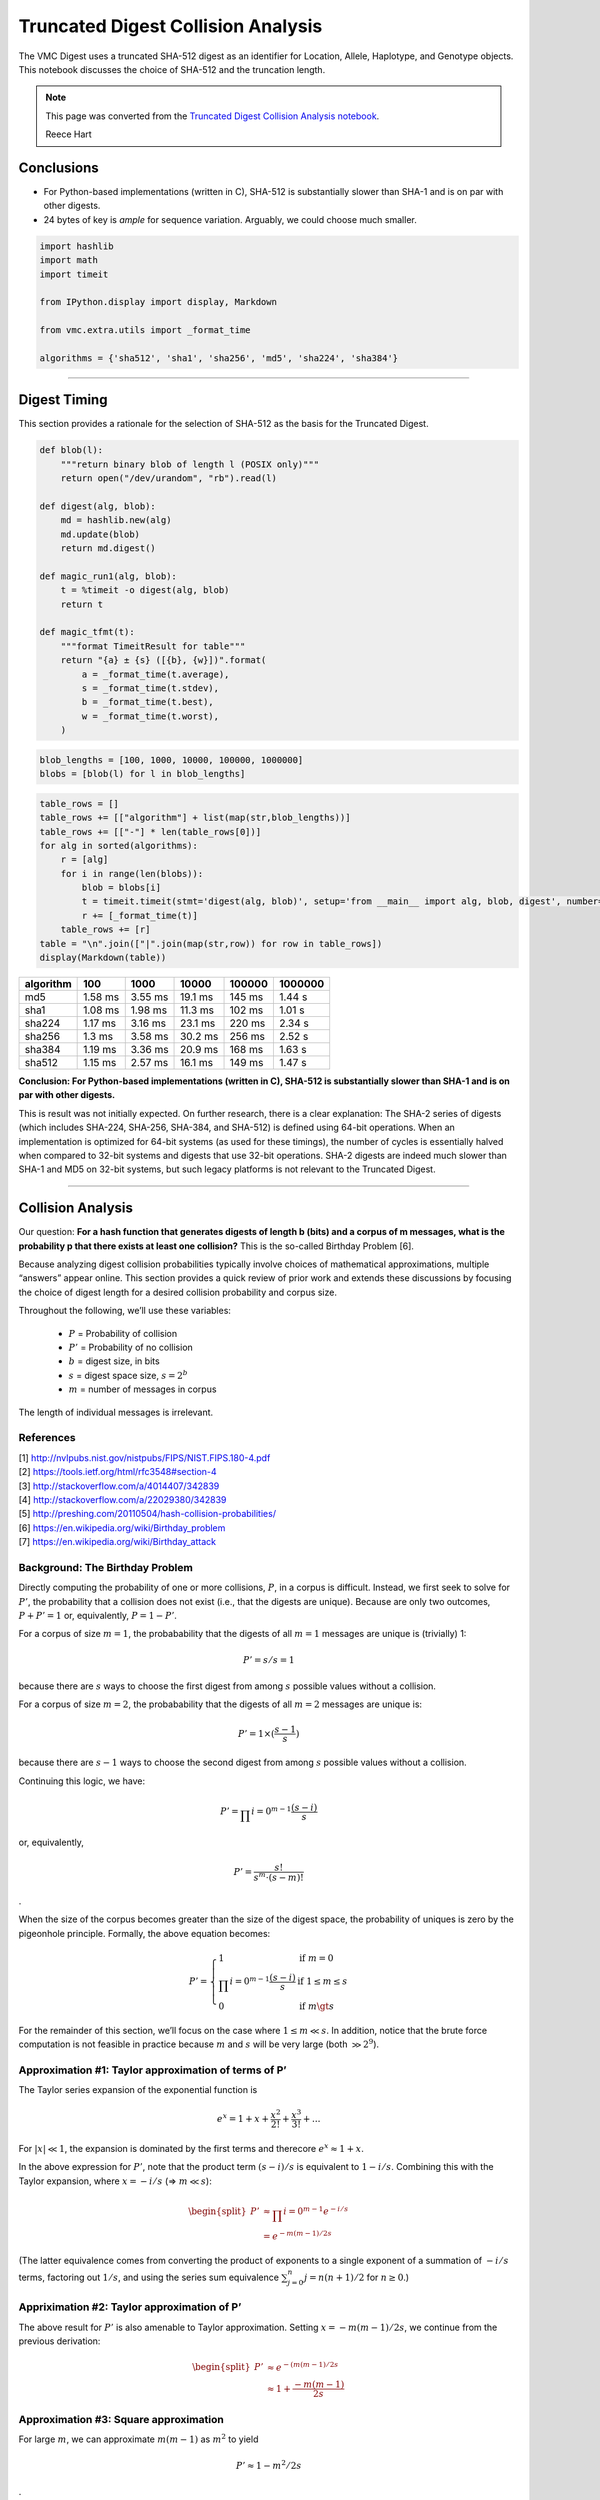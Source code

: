 
Truncated Digest Collision Analysis
===================================

The VMC Digest uses a truncated SHA-512 digest as an identifier for
Location, Allele, Haplotype, and Genotype objects. This notebook
discusses the choice of SHA-512 and the truncation length.

.. note:: This page was converted from the `Truncated Digest Collision
	  Analysis notebook
	  <https://github.com/ga4gh/vr-python/blob/master/notebooks/appendices/Truncated%20Digest%20Collision%20Analysis.ipynb>`__.

	  |ccby| Reece Hart



Conclusions
-----------

-  For Python-based implementations (written in C), SHA-512 is
   substantially slower than SHA-1 and is on par with other digests.
-  24 bytes of key is *ample* for sequence variation. Arguably, we could
   choose much smaller.

.. code:: ipython3

    import hashlib
    import math
    import timeit
    
    from IPython.display import display, Markdown
    
    from vmc.extra.utils import _format_time
    
    algorithms = {'sha512', 'sha1', 'sha256', 'md5', 'sha224', 'sha384'}

--------------

Digest Timing
-------------

This section provides a rationale for the selection of SHA-512 as the
basis for the Truncated Digest.

.. code:: ipython3

    def blob(l):
        """return binary blob of length l (POSIX only)"""
        return open("/dev/urandom", "rb").read(l)
    
    def digest(alg, blob):
        md = hashlib.new(alg)
        md.update(blob)
        return md.digest()
    
    def magic_run1(alg, blob):
        t = %timeit -o digest(alg, blob)
        return t
    
    def magic_tfmt(t):
        """format TimeitResult for table"""
        return "{a} ± {s} ([{b}, {w}])".format(
            a = _format_time(t.average),
            s = _format_time(t.stdev),
            b = _format_time(t.best),
            w = _format_time(t.worst),
        )

.. code:: ipython3

    blob_lengths = [100, 1000, 10000, 100000, 1000000]
    blobs = [blob(l) for l in blob_lengths]

.. code:: ipython3

    table_rows = []
    table_rows += [["algorithm"] + list(map(str,blob_lengths))]
    table_rows += [["-"] * len(table_rows[0])]
    for alg in sorted(algorithms):
        r = [alg]
        for i in range(len(blobs)):
            blob = blobs[i]
            t = timeit.timeit(stmt='digest(alg, blob)', setup='from __main__ import alg, blob, digest', number=1000)
            r += [_format_time(t)]
        table_rows += [r]
    table = "\n".join(["|".join(map(str,row)) for row in table_rows])
    display(Markdown(table))



+-----------+---------+---------+---------+--------+---------+
| algorithm | 100     | 1000    | 10000   | 100000 | 1000000 |
+===========+=========+=========+=========+========+=========+
| md5       | 1.58 ms | 3.55 ms | 19.1 ms | 145 ms | 1.44 s  |
+-----------+---------+---------+---------+--------+---------+
| sha1      | 1.08 ms | 1.98 ms | 11.3 ms | 102 ms | 1.01 s  |
+-----------+---------+---------+---------+--------+---------+
| sha224    | 1.17 ms | 3.16 ms | 23.1 ms | 220 ms | 2.34 s  |
+-----------+---------+---------+---------+--------+---------+
| sha256    | 1.3 ms  | 3.58 ms | 30.2 ms | 256 ms | 2.52 s  |
+-----------+---------+---------+---------+--------+---------+
| sha384    | 1.19 ms | 3.36 ms | 20.9 ms | 168 ms | 1.63 s  |
+-----------+---------+---------+---------+--------+---------+
| sha512    | 1.15 ms | 2.57 ms | 16.1 ms | 149 ms | 1.47 s  |
+-----------+---------+---------+---------+--------+---------+


**Conclusion: For Python-based implementations (written in C), SHA-512
is substantially slower than SHA-1 and is on par with other digests.**

This is result was not initially expected. On further research, there is
a clear explanation: The SHA-2 series of digests (which includes
SHA-224, SHA-256, SHA-384, and SHA-512) is defined using 64-bit
operations. When an implementation is optimized for 64-bit systems (as
used for these timings), the number of cycles is essentially halved when
compared to 32-bit systems and digests that use 32-bit operations. SHA-2
digests are indeed much slower than SHA-1 and MD5 on 32-bit systems, but
such legacy platforms is not relevant to the Truncated Digest.

--------------

Collision Analysis
------------------

Our question: **For a hash function that generates digests of length b
(bits) and a corpus of m messages, what is the probability p that there
exists at least one collision?** This is the so-called Birthday Problem
[6].

Because analyzing digest collision probabilities typically involve
choices of mathematical approximations, multiple “answers” appear
online. This section provides a quick review of prior work and extends
these discussions by focusing the choice of digest length for a desired
collision probability and corpus size.

Throughout the following, we’ll use these variables:

 * :math:`P` = Probability of collision
 * :math:`P'` = Probability of no collision
 * :math:`b` = digest size, in bits
 * :math:`s` = digest space size, :math:`s = 2^b`
 * :math:`m` = number of messages in corpus

The length of individual messages is irrelevant.

References
~~~~~~~~~~

| [1] http://nvlpubs.nist.gov/nistpubs/FIPS/NIST.FIPS.180-4.pdf
| [2] https://tools.ietf.org/html/rfc3548#section-4
| [3] http://stackoverflow.com/a/4014407/342839
| [4] http://stackoverflow.com/a/22029380/342839
| [5] http://preshing.com/20110504/hash-collision-probabilities/
| [6] https://en.wikipedia.org/wiki/Birthday_problem
| [7] https://en.wikipedia.org/wiki/Birthday_attack

Background: The Birthday Problem
~~~~~~~~~~~~~~~~~~~~~~~~~~~~~~~~

Directly computing the probability of one or more collisions, :math:`P`,
in a corpus is difficult. Instead, we first seek to solve for
:math:`P'`, the probability that a collision does not exist (i.e., that
the digests are unique). Because are only two outcomes,
:math:`P + P' = 1` or, equivalently, :math:`P = 1 - P'`.

For a corpus of size :math:`m=1`, the probabability that the digests of
all :math:`m=1` messages are unique is (trivially) 1:

.. math:: P' = s/s = 1

because there are :math:`s` ways to choose the first digest from among
:math:`s` possible values without a collision.

For a corpus of size :math:`m=2`, the probabability that the digests of
all :math:`m=2` messages are unique is:

.. math:: P' = 1 \times (\frac{s-1}{s})

because there are :math:`s-1` ways to choose the second digest from
among :math:`s` possible values without a collision.

Continuing this logic, we have:

.. math:: P' = \prod_\nolimits{i=0}^{m-1} \frac{(s-i)}{s}

or, equivalently,

.. math:: P' = \frac{s!}{s^m \cdot (s-m)!}

.

When the size of the corpus becomes greater than the size of the digest
space, the probability of uniques is zero by the pigeonhole principle.
Formally, the above equation becomes:

.. math::

    
   P' = \left\{
           \begin{array}{ll}
               1 & \text{if }m = 0 \\
               \prod_\nolimits{i=0}^{m-1} \frac{(s-i)}{s} & \text{if }1 \le m\le s\\
               0 & \text{if }m \gt s
           \end{array}
        \right.

For the remainder of this section, we’ll focus on the case where
:math:`1 \le m \ll s`. In addition, notice that the brute force
computation is not feasible in practice because :math:`m` and :math:`s`
will be very large (both :math:`\gg 2^9`).

Approximation #1: Taylor approximation of terms of P’
~~~~~~~~~~~~~~~~~~~~~~~~~~~~~~~~~~~~~~~~~~~~~~~~~~~~~

The Taylor series expansion of the exponential function is

.. math:: e^x = 1 + x + \frac{x^2}{2!} + \frac{x^3}{3!} + ...

For :math:`|x| \ll 1`, the expansion is dominated by the first terms and
therecore :math:`e^x \approx 1 + x`.

In the above expression for :math:`P'`, note that the product term
:math:`(s-i)/s` is equivalent to :math:`1-i/s`. Combining this with the
Taylor expansion, where :math:`x = -i/s` (⇒ :math:`m \ll s`):

.. math::


   \begin{split}
   P' & \approx \prod_\nolimits{i=0}^{m-1} e^{-i/s} \\
      & = e^{-m(m-1)/2s}
   \end{split}

(The latter equivalence comes from converting the product of exponents
to a single exponent of a summation of :math:`-i/s` terms, factoring out
:math:`1/s`, and using the series sum equivalence
:math:`\sum\nolimits_{j=0}^{n} j = n(n+1)/2` for :math:`n\ge0`.)

Appriximation #2: Taylor approximation of P’
~~~~~~~~~~~~~~~~~~~~~~~~~~~~~~~~~~~~~~~~~~~~

The above result for :math:`P'` is also amenable to Taylor
approximation. Setting :math:`x = -m(m-1)/2s`, we continue from the
previous derivation:

.. math::


   \begin{split}
   P' & \approx e^{-(m(m-1)/2s} \\
      & \approx 1 + \frac{-m(m-1)}{2s}
   \end{split}

Approximation #3: Square approximation
~~~~~~~~~~~~~~~~~~~~~~~~~~~~~~~~~~~~~~

For large :math:`m`, we can approximate :math:`m(m-1)` as :math:`m^2` to
yield

.. math:: P' \approx 1-m^2/2s

.

Summary of equations
~~~~~~~~~~~~~~~~~~~~

We may now summarize equations often seen online to analyze the
probability of digest collisions.

.. list-table:: Summary of Equations
   :header-rows: 1
   :widths: 15 30 20 20 15

   * - Method
     - Probability of uniqueness(:math:`P'`)
     - Probability of collision(:math:`P=1-P'`)
     - Assumptions
     - Source/Comparison
   * - exact
     - :math:`\prod_\nolimits{i=0}^{m-1} \frac{(s-i)}{s}`     
     - :math:`1-P'`
     - :math:`1 \le m\le s`
     - [1]
   * - Taylor approximation on #1
     - :math:`e^{-m(m-1)/2s}`
     - :math:`1-P'` 
     - :math:`m \ll s`
     - [1]
   * - Taylor approximation on #2
     - :math:`1 - \frac{m(m-1)}{2s}`
     - :math:`\frac{m(m-1)}{2s}`
     - (same)
     - [1]
   * - Large square approximation
     - :math:`1 - \frac{m^2}{2s}`
     - :math:`\frac{m^2}{2s}` 
     - (same)
     - [2] (where :math:`s=2^n`)

| [1] https://en.wikipedia.org/wiki/Birthday_problem
| [2] http://preshing.com/20110504/hash-collision-probabilities/


Analyzing digest size
~~~~~~~~~~~~~~~~~~~~~

From the above summary, we have :math:`P = m^2 / 2s` for
:math:`m \ll s`. Rewriting with :math:`s=2^b`, we have the probability
of a collision using :math:`b` bits with :math:`m` messages (sequences)
is:

.. math:: P(b, m) = m^2 / 2^{b+1}

Note that the collision probability depends on the number of messages,
but not their size.

Solving for the number of messages:

.. math:: m(b, P) = \sqrt{P * 2^{b+1}}

Solving for the minimum number of *bits* :math:`b` as a function of an
expected number of sequences :math:`m` and a desired tolerance for
collisions of :math:`P`:

.. math:: b(m, P) = \log_2{\left(\frac{m^2}{P}\right)} - 1

This equation is derived from equations that assume that
:math:`m \ll s`, where :math:`s = 2^b`. When computing :math:`b(m,P)`,
we’ll require that :math:`m/s \le 10^{-3}` as follows:

.. math:: m/s \le 10^{-3}

is approximately equivalent to:

.. math:: m/2^b \le 2^{-5}

.. math:: m \le 2^{b-5}

.. math:: log_2 m \le b-5

.. math:: b \ge 5 + log_2 m

.. code:: ipython3

    def b2B3(b):
        """Convert bits b to Bytes, rounded up modulo 3
    
        We report modulo 3 because the intent will be to use Base64 encoding, which is
        most efficient when inputs have a byte length modulo 3. (Otherwise, the resulting
        string is padded with characters that provide no information.)
        
        """
        return math.ceil(b/8/3) * 3
        
    def B(P, m):
        """return the number of bits needed to achieve a collision probability
        P for m messages
    
        Assumes m << 2^b.
        
        """
        b = math.log2(m / P) - 1
        if b < 5 + math.log2(m):
            return "-"
        return b2B3(b)

.. code:: ipython3

    m_bins = [1E6, 1E9, 1E12, 1E15, 1E18, 1E21, 1E24, 1E30]
    P_bins = [1E-30, 1E-27, 1E-24, 1E-21, 1E-18, 1E-15, 1E-12, 1E-9, 1E-6, 1E-3, 0.5]

.. code:: ipython3

    table_rows = []
    table_rows += [["#m"] + ["P<={P}".format(P=P) for P in P_bins]]
    table_rows += [["-"] * len(table_rows[0])]
    for n_m in m_bins:
        table_rows += [["{:g}".format(n_m)] + [B(P, n_m) for P in P_bins]]
    table = "\n".join(["|".join(map(str,row)) for row in table_rows])
    display(Markdown(table))



+-----+-----+-----+-----+-----+-----+-----+-----+-----+-----+-----+-----+
| #m  | P<= | P<= | P<= | P<= | P<= | P<= | P<= | P<= | P<= | P<= | P<= |
|     | 1e- | 1e- | 1e- | 1e- | 1e- | 1e- | 1e- | 1e- | 1e- | 0.0 | 0.5 |
|     | 30  | 27  | 24  | 21  | 18  | 15  | 12  | 09  | 06  | 01  |     |
+=====+=====+=====+=====+=====+=====+=====+=====+=====+=====+=====+=====+
| 1e+ | 15  | 15  | 15  | 12  | 12  | 9   | 9   | 9   | 6   | 6   | -   |
| 06  |     |     |     |     |     |     |     |     |     |     |     |
+-----+-----+-----+-----+-----+-----+-----+-----+-----+-----+-----+-----+
| 1e+ | 18  | 15  | 15  | 15  | 12  | 12  | 9   | 9   | 9   | 6   | -   |
| 09  |     |     |     |     |     |     |     |     |     |     |     |
+-----+-----+-----+-----+-----+-----+-----+-----+-----+-----+-----+-----+
| 1e+ | 18  | 18  | 15  | 15  | 15  | 12  | 12  | 9   | 9   | 9   | -   |
| 12  |     |     |     |     |     |     |     |     |     |     |     |
+-----+-----+-----+-----+-----+-----+-----+-----+-----+-----+-----+-----+
| 1e+ | 21  | 18  | 18  | 15  | 15  | 15  | 12  | 12  | 9   | 9   | -   |
| 15  |     |     |     |     |     |     |     |     |     |     |     |
+-----+-----+-----+-----+-----+-----+-----+-----+-----+-----+-----+-----+
| 1e+ | 21  | 21  | 18  | 18  | 15  | 15  | 15  | 12  | 12  | 9   | -   |
| 18  |     |     |     |     |     |     |     |     |     |     |     |
+-----+-----+-----+-----+-----+-----+-----+-----+-----+-----+-----+-----+
| 1e+ | 24  | 21  | 21  | 18  | 18  | 15  | 15  | 15  | 12  | 12  | -   |
| 21  |     |     |     |     |     |     |     |     |     |     |     |
+-----+-----+-----+-----+-----+-----+-----+-----+-----+-----+-----+-----+
| 1e+ | 24  | 24  | 21  | 21  | 18  | 18  | 15  | 15  | 15  | 12  | -   |
| 24  |     |     |     |     |     |     |     |     |     |     |     |
+-----+-----+-----+-----+-----+-----+-----+-----+-----+-----+-----+-----+
| 1e+ | 27  | 24  | 24  | 24  | 21  | 21  | 18  | 18  | 15  | 15  | -   |
| 30  |     |     |     |     |     |     |     |     |     |     |     |
+-----+-----+-----+-----+-----+-----+-----+-----+-----+-----+-----+-----+



.. |ccby| image:: /images/CC-BY.png
   :height: 20px
   :target: https://creativecommons.org/licenses/by/4.0
